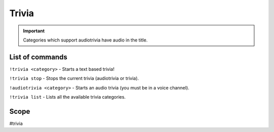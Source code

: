===============
Trivia
===============
.. important:: Categories which support audiotrivia have audio in the title. 


------------
List of commands
------------
``!trivia <category>`` - Starts a text based trivia! 

``!trivia stop`` - Stops the current trivia (audiotrivia or trivia).

``!audiotrivia <category>`` - Starts an audio trivia (you must be in a voice channel).

``!trivia list`` - Lists all the available trivia categories. 

------------
Scope
------------
#trivia